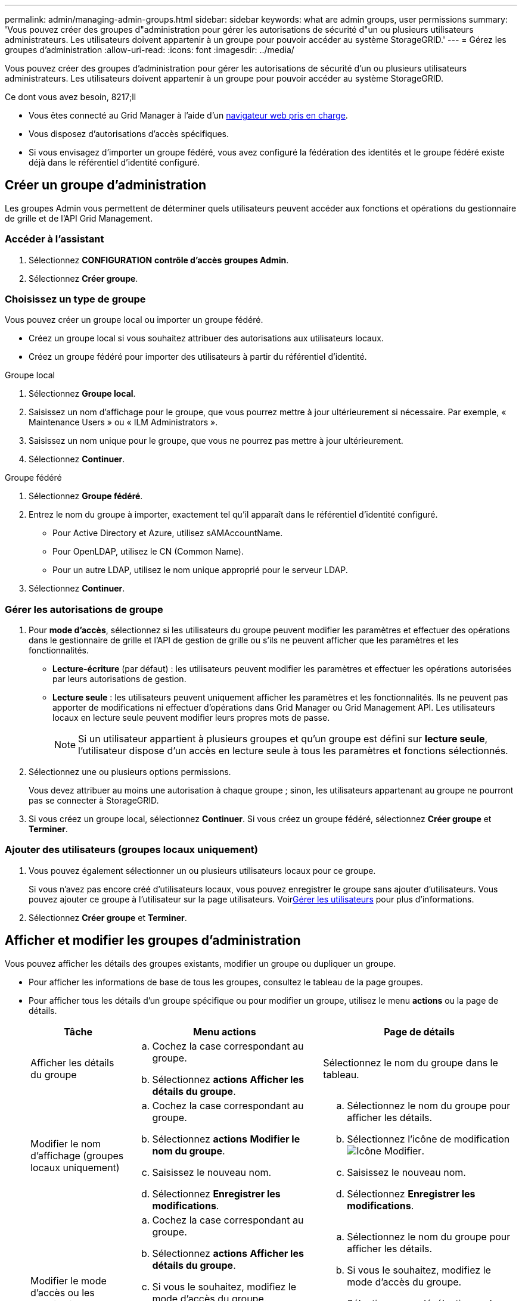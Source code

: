 ---
permalink: admin/managing-admin-groups.html 
sidebar: sidebar 
keywords: what are admin groups, user permissions 
summary: 'Vous pouvez créer des groupes d"administration pour gérer les autorisations de sécurité d"un ou plusieurs utilisateurs administrateurs. Les utilisateurs doivent appartenir à un groupe pour pouvoir accéder au système StorageGRID.' 
---
= Gérez les groupes d'administration
:allow-uri-read: 
:icons: font
:imagesdir: ../media/


[role="lead"]
Vous pouvez créer des groupes d'administration pour gérer les autorisations de sécurité d'un ou plusieurs utilisateurs administrateurs. Les utilisateurs doivent appartenir à un groupe pour pouvoir accéder au système StorageGRID.

.Ce dont vous avez besoin, 8217;ll
* Vous êtes connecté au Grid Manager à l'aide d'un xref:../admin/web-browser-requirements.adoc[navigateur web pris en charge].
* Vous disposez d'autorisations d'accès spécifiques.
* Si vous envisagez d'importer un groupe fédéré, vous avez configuré la fédération des identités et le groupe fédéré existe déjà dans le référentiel d'identité configuré.




== Créer un groupe d'administration

Les groupes Admin vous permettent de déterminer quels utilisateurs peuvent accéder aux fonctions et opérations du gestionnaire de grille et de l'API Grid Management.



=== Accéder à l'assistant

. Sélectionnez *CONFIGURATION* *contrôle d'accès* *groupes Admin*.
. Sélectionnez *Créer groupe*.




=== Choisissez un type de groupe

Vous pouvez créer un groupe local ou importer un groupe fédéré.

* Créez un groupe local si vous souhaitez attribuer des autorisations aux utilisateurs locaux.
* Créez un groupe fédéré pour importer des utilisateurs à partir du référentiel d'identité.


[role="tabbed-block"]
====
.Groupe local
--
. Sélectionnez *Groupe local*.
. Saisissez un nom d'affichage pour le groupe, que vous pourrez mettre à jour ultérieurement si nécessaire. Par exemple, « Maintenance Users » ou « ILM Administrators ».
. Saisissez un nom unique pour le groupe, que vous ne pourrez pas mettre à jour ultérieurement.
. Sélectionnez *Continuer*.


--
.Groupe fédéré
--
. Sélectionnez *Groupe fédéré*.
. Entrez le nom du groupe à importer, exactement tel qu'il apparaît dans le référentiel d'identité configuré.
+
** Pour Active Directory et Azure, utilisez sAMAccountName.
** Pour OpenLDAP, utilisez le CN (Common Name).
** Pour un autre LDAP, utilisez le nom unique approprié pour le serveur LDAP.


. Sélectionnez *Continuer*.


--
====


=== Gérer les autorisations de groupe

. Pour *mode d'accès*, sélectionnez si les utilisateurs du groupe peuvent modifier les paramètres et effectuer des opérations dans le gestionnaire de grille et l'API de gestion de grille ou s'ils ne peuvent afficher que les paramètres et les fonctionnalités.
+
** *Lecture-écriture* (par défaut) : les utilisateurs peuvent modifier les paramètres et effectuer les opérations autorisées par leurs autorisations de gestion.
** *Lecture seule* : les utilisateurs peuvent uniquement afficher les paramètres et les fonctionnalités. Ils ne peuvent pas apporter de modifications ni effectuer d'opérations dans Grid Manager ou Grid Management API. Les utilisateurs locaux en lecture seule peuvent modifier leurs propres mots de passe.
+

NOTE: Si un utilisateur appartient à plusieurs groupes et qu'un groupe est défini sur *lecture seule*, l'utilisateur dispose d'un accès en lecture seule à tous les paramètres et fonctions sélectionnés.



. Sélectionnez une ou plusieurs options  permissions.
+
Vous devez attribuer au moins une autorisation à chaque groupe ; sinon, les utilisateurs appartenant au groupe ne pourront pas se connecter à StorageGRID.

. Si vous créez un groupe local, sélectionnez *Continuer*. Si vous créez un groupe fédéré, sélectionnez *Créer groupe* et *Terminer*.




=== Ajouter des utilisateurs (groupes locaux uniquement)

. Vous pouvez également sélectionner un ou plusieurs utilisateurs locaux pour ce groupe.
+
Si vous n'avez pas encore créé d'utilisateurs locaux, vous pouvez enregistrer le groupe sans ajouter d'utilisateurs. Vous pouvez ajouter ce groupe à l'utilisateur sur la page utilisateurs. Voirxref:managing-users.adoc[Gérer les utilisateurs] pour plus d'informations.

. Sélectionnez *Créer groupe* et *Terminer*.




== Afficher et modifier les groupes d'administration

Vous pouvez afficher les détails des groupes existants, modifier un groupe ou dupliquer un groupe.

* Pour afficher les informations de base de tous les groupes, consultez le tableau de la page groupes.
* Pour afficher tous les détails d'un groupe spécifique ou pour modifier un groupe, utilisez le menu *actions* ou la page de détails.
+
[cols="1a, 2a,2a"]
|===
| Tâche | Menu actions | Page de détails 


 a| 
Afficher les détails du groupe
 a| 
.. Cochez la case correspondant au groupe.
.. Sélectionnez *actions* *Afficher les détails du groupe*.

 a| 
Sélectionnez le nom du groupe dans le tableau.



 a| 
Modifier le nom d'affichage (groupes locaux uniquement)
 a| 
.. Cochez la case correspondant au groupe.
.. Sélectionnez *actions* *Modifier le nom du groupe*.
.. Saisissez le nouveau nom.
.. Sélectionnez *Enregistrer les modifications*.

 a| 
.. Sélectionnez le nom du groupe pour afficher les détails.
.. Sélectionnez l'icône de modification image:../media/icon_edit_tm.png["Icône Modifier"].
.. Saisissez le nouveau nom.
.. Sélectionnez *Enregistrer les modifications*.




 a| 
Modifier le mode d'accès ou les autorisations
 a| 
.. Cochez la case correspondant au groupe.
.. Sélectionnez *actions* *Afficher les détails du groupe*.
.. Si vous le souhaitez, modifiez le mode d'accès du groupe.
.. Sélectionner ou désélectionner les options éventuellement  permissions.
.. Sélectionnez *Enregistrer les modifications*.

 a| 
.. Sélectionnez le nom du groupe pour afficher les détails.
.. Si vous le souhaitez, modifiez le mode d'accès du groupe.
.. Sélectionner ou désélectionner les options éventuellement  permissions.
.. Sélectionnez *Enregistrer les modifications*.


|===




== Dupliquer un groupe

. Cochez la case correspondant au groupe.
. Sélectionnez *actions* *Dupliquer le groupe*.
. Suivez l'assistant de duplication de groupe.




== Supprimer un groupe

Vous pouvez supprimer un groupe d'administration lorsque vous souhaitez supprimer le groupe du système et supprimer toutes les autorisations associées au groupe. La suppression d'un groupe admin supprime tous les utilisateurs du groupe, mais ne les supprime pas.

. Dans la page groupes, cochez la case correspondant à chaque groupe que vous souhaitez supprimer.
. Sélectionnez *actions* *Supprimer le groupe*.
. Sélectionnez *Supprimer les groupes*.




== Autorisations de groupe

Lors de la création de groupes d'utilisateurs admin, vous sélectionnez une ou plusieurs autorisations pour contrôler l'accès à des fonctions spécifiques de Grid Manager. Vous pouvez ensuite affecter chaque utilisateur à un ou plusieurs de ces groupes d'administration pour déterminer les tâches que l'utilisateur peut effectuer.

Vous devez affecter au moins une autorisation à chaque groupe ; sinon, les utilisateurs appartenant à ce groupe ne pourront pas se connecter au Grid Manager ou à l'API Grid Management.

Par défaut, tout utilisateur appartenant à un groupe disposant d'au moins une autorisation peut effectuer les tâches suivantes :

* Connectez-vous au Grid Manager
* Afficher le tableau de bord
* Affichez les pages nœuds
* Surveiller la topologie de la grille
* Afficher les alertes actuelles et résolues
* Afficher les alarmes actuelles et historiques (système hérité)
* Modifier son propre mot de passe (utilisateurs locaux uniquement)
* Afficher certaines informations sur les pages Configuration et maintenance




=== Interaction entre les autorisations et le mode d'accès

Pour toutes les autorisations, le paramètre *mode d'accès* du groupe détermine si les utilisateurs peuvent modifier les paramètres et effectuer des opérations ou s'ils ne peuvent afficher que les paramètres et les fonctionnalités associés. Si un utilisateur appartient à plusieurs groupes et qu'un groupe est défini sur *lecture seule*, l'utilisateur dispose d'un accès en lecture seule à tous les paramètres et fonctions sélectionnés.

Les sections suivantes décrivent les autorisations que vous pouvez attribuer lors de la création ou de la modification d'un groupe d'administration. Toute fonctionnalité qui n'est pas explicitement mentionnée requiert l'autorisation *accès racine*.



=== Accès racine

Cette autorisation donne accès à toutes les fonctions d'administration de la grille.



=== Accuser réception d'alarmes (existantes)

Cette autorisation permet d'accuser réception et de répondre aux alarmes (système hérité). Tous les utilisateurs connectés peuvent afficher les alarmes actuelles et historiques.

Si vous souhaitez qu'un utilisateur surveille la topologie de la grille et accuse réception des alarmes uniquement, vous devez attribuer cette autorisation.



=== Modifier le mot de passe root du locataire

Cette autorisation donne accès à l'option *changer mot de passe root* de la page locataires, ce qui vous permet de contrôler qui peut modifier le mot de passe de l'utilisateur racine local du locataire. Cette autorisation est également utilisée pour migrer les clés S3 lorsque la fonctionnalité d'importation de clés S3 est activée. Les utilisateurs qui ne disposent pas de cette autorisation ne peuvent pas voir l'option *changer mot de passe racine*.


NOTE: Pour accorder l'accès à la page locataires, qui contient l'option *changer mot de passe racine*, attribuez également l'autorisation *comptes locataire*.



=== Configuration de la page de topologie grid

Cette autorisation permet d'accéder aux onglets Configuration de la page *SUPPORT* *Outils* *topologie de grille*.



=== ILM

Cette autorisation permet d'accéder aux options de menu *ILM* suivantes :

* Règles
* Stratégies
* Le code d'effacement
* Régions
* Pools de stockage



NOTE: Les utilisateurs doivent disposer des autorisations *autre configuration de grille* et *Configuration de page de topologie de grille* pour gérer les classes de stockage.



=== Maintenance

Les utilisateurs doivent disposer de l'autorisation Maintenance pour utiliser les options suivantes :

* *CONFIGURATION* *contrôle d'accès*:
+
** Mots de passe de grille


* *MAINTENANCE* *tâches*:
+
** Désaffectation
** De développement
** Vérification de l'existence d'objet
** Reprise après incident


* *MAINTENANCE* *système* :
+
** Package de restauration
** Mise à jour logicielle


* *SUPPORT* *Outils*:
+
** Journaux




Les utilisateurs qui ne disposent pas de l'autorisation Maintenance peuvent afficher, mais pas modifier, ces pages :

* *MAINTENANCE* *réseau*:
+
** Serveurs DNS
** Réseau Grid
** Serveurs NTP


* *MAINTENANCE* *système* :
+
** Licence


* *CONFIGURATION* *sécurité*:
+
** Certificats
** Noms de domaine


* *CONFIGURATION* *surveillance* :
+
** Serveur d'audit et syslog






=== Gérer les alertes

Cette autorisation donne accès aux options de gestion des alertes. Les utilisateurs doivent disposer de cette autorisation pour gérer les silences, les notifications d'alerte et les règles d'alerte.



=== Interrogation de metrics

Cette autorisation permet d'accéder à la page *SUPPORT* *Outils* *métriques*. Cette autorisation permet également d'accéder à des requêtes de metrics Prometheus personnalisées à l'aide de la section *Metrics* de l'API Grid Management.



=== Recherche de métadonnées d'objet

Cette autorisation permet d'accéder à la page *ILM* *recherche de métadonnées objet*.



=== Autre configuration de grille

Cette autorisation donne accès à d'autres options de configuration de grille.


IMPORTANT: Pour voir ces options supplémentaires, les utilisateurs doivent également disposer de l'autorisation *Grid topology page configuration*.

* *ILM* :
+
** Niveaux de stockage


* *CONFIGURATION* *réseau* :
+
** Coût des liens


* *CONFIGURATION* *système* :
+
** Options d'affichage
** Options de grid
** Options de stockage


* *PRISE EN CHARGE* *alarmes (existantes)* :
+
** Événements personnalisés
** Alarmes globales
** Configuration de la messagerie existante






=== Administrateur de l'appliance de stockage

Cette autorisation permet d'accéder à la gamme E-Series SANtricity System Manager sur les appliances de stockage via Grid Manager.



=== Comptes de locataires

Cette autorisation donne accès à la page locataires, où vous pouvez créer, modifier et supprimer des comptes de tenant. Cette autorisation permet également aux utilisateurs d'afficher les stratégies de classification de trafic existantes.
